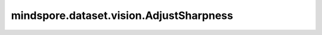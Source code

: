 mindspore.dataset.vision.AdjustSharpness
========================================

.. py:class:: mindspore.dataset.vision.AdjustSharpness(sharpness_factor)

    调整输入图像的锐度。

    支持 Ascend 硬件加速，需要通过 `.device("Ascend")` 方式开启。

    参数：
        - **sharpness_factor** (float) - 锐度调节因子，需为非负数。输入 ``0.0`` 值将得到模糊图像， ``1.0`` 值将得到原始图像， ``2.0`` 值将调整图像锐度为原来的2倍。

    异常：
        - **TypeError** - 如果 `sharpness_factor` 不是float类型。
        - **ValueError** - 如果 `sharpness_factor` 小于0。
        - **RuntimeError** - 如果输入图像的形状不是<H, W, C>或<H, W>。

    教程样例：
        - `视觉变换样例库
          <https://www.mindspore.cn/docs/zh-CN/master/api_python/samples/dataset/vision_gallery.html>`_

    .. py:method:: device(device_target="CPU")

        指定该变换执行的设备。

        - 当执行设备是 Ascend 时，输入数据支持 `uint8` 或者 `float32` 类型，输入数据的通道仅支持1和3。输入数据的高度限制范围为[4, 8192]、宽度限制范围为[6, 4096]。

        参数：
            - **device_target** (str, 可选) - 算子将在指定的设备上运行。当前支持 ``CPU`` 和 ``Ascend`` 。默认值： ``CPU`` 。

        异常：
            - **TypeError** - 当 `device_target` 的类型不为str。
            - **ValueError** - 当 `device_target` 的取值不为 ``CPU`` / ``Ascend`` 。
